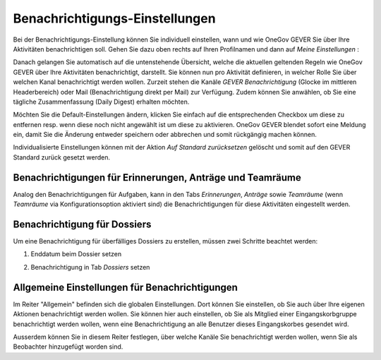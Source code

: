 .. _label-benachrichtigungen:

Benachrichtigungs-Einstellungen
===============================

Bei der Benachrichtigungs-Einstellung können Sie individuell einstellen, wann
und wie OneGov GEVER Sie über Ihre Aktivitäten benachrichtigen soll.
Gehen Sie dazu oben rechts auf Ihren Profilnamen und dann auf *Meine Einstellungen* :

|img-benachrichtigungs-einstellungen-1|

Danach gelangen Sie automatisch auf die untenstehende Übersicht, welche die
aktuellen geltenden Regeln wie OneGov GEVER über Ihre Aktivitäten
benachrichtigt, darstellt. Sie können nun pro Aktivität definieren, in welcher
Rolle Sie über welchen Kanal benachrichtigt werden wollen. Zurzeit stehen die
Kanäle *GEVER Benachrichtigung* (Glocke im mittleren Headerbereich) oder Mail
(Benachrichtigung direkt per Mail) zur Verfügung. Zudem können Sie anwählen, ob
Sie eine tägliche Zusammenfassung (Daily Digest) erhalten möchten.

|img-benachrichtigungs-einstellungen-2|

Möchten Sie die Default-Einstellungen ändern, klicken Sie einfach auf die
entsprechenden Checkbox um diese zu entfernen resp. wenn diese noch nicht
angewählt ist um diese zu aktivieren. OneGov GEVER blendet sofort eine
Meldung ein, damit Sie die Änderung entweder speichern oder abbrechen und
somit rückgängig machen können.

|img-benachrichtigungs-einstellungen-3|

Individualisierte Einstellungen können mit der Aktion *Auf Standard zurücksetzen*
gelöscht und somit auf den GEVER Standard zurück gesetzt werden.

|img-benachrichtigungs-einstellungen-4|

Benachrichtigungen für Erinnerungen, Anträge und Teamräume
----------------------------------------------------------
Analog den Benachrichtigungen für Aufgaben, kann in den Tabs *Erinnerungen*,
*Anträge* sowie *Teamräume* (wenn *Teamräume* via Konfigurationsoption aktiviert sind)
die Benachrichtigungen für diese Aktivitäten eingestellt werden.

|img-benachrichtigungs-einstellungen-5|

Benachrichtigung für Dossiers
-----------------------------
Um eine Benachrichtigung für überfälliges Dossiers zu erstellen, müssen
zwei Schritte beachtet werden:

1. Enddatum beim Dossier setzen

|img-benachrichtigungs-einstellungen-6|

2. Benachrichtigung in Tab *Dossiers* setzen

|img-benachrichtigungs-einstellungen-7|

Allgemeine Einstellungen für Benachrichtigungen
-----------------------------------------------
Im Reiter "Allgemein" befinden sich die globalen Einstellungen. Dort können Sie einstellen, ob Sie auch über Ihre eigenen Aktionen benachrichtigt werden wollen. Sie können hier auch einstellen, ob Sie als Mitglied einer Eingangskorbgruppe benachrichtigt werden wollen, wenn eine Benachrichtigung an alle Benutzer dieses Eingangskorbes gesendet wird.

Ausserdem können Sie in diesem Reiter festlegen, über welche Kanäle Sie benachrichtigt werden wollen, wenn Sie als Beobachter hinzugefügt worden sind.

.. |img-benachrichtigungs-einstellungen-1| image:: img/media/img-benachrichtigungs-einstellungen-1.png
.. |img-benachrichtigungs-einstellungen-2| image:: img/media/img-benachrichtigungs-einstellungen-2.png
.. |img-benachrichtigungs-einstellungen-3| image:: img/media/img-benachrichtigungs-einstellungen-3.png
.. |img-benachrichtigungs-einstellungen-4| image:: img/media/img-benachrichtigungs-einstellungen-4.png
.. |img-benachrichtigungs-einstellungen-5| image:: img/media/img-benachrichtigungs-einstellungen-5.png
.. |img-benachrichtigungs-einstellungen-6| image:: img/media/img-benachrichtigungs-einstellungen-6.png
.. |img-benachrichtigungs-einstellungen-7| image:: img/media/img-benachrichtigungs-einstellungen-7.png
